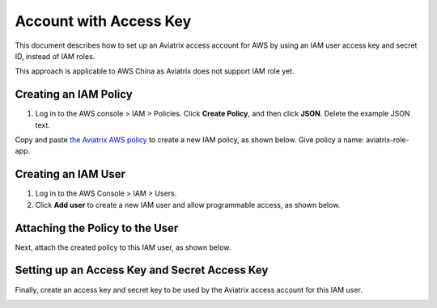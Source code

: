 .. meta::
  :description: How to setup access key and secret key
  :keywords: account, aviatrix, AWS IAM role, Azure API credentials, Google credentials 


=====================================
Account with Access Key
=====================================

This document describes how to set up an Aviatrix access account for AWS by using an IAM user access key and secret ID, instead of IAM roles. 

This approach is applicable to AWS China as Aviatrix does not support IAM role yet. 

Creating an IAM Policy
----------------------------

1. Log in to the AWS console > IAM > Policies. Click **Create Policy**, and then click **JSON**. Delete the example JSON text. 

Copy and paste `the Aviatrix AWS policy <https://s3-us-west-2.amazonaws.com/aviatrix-download/IAM_access_policy_for_CloudN.txt>`_ to create a new IAM policy, as shown below. Give policy a name: aviatrix-role-app. 

|create-policy|

Creating an IAM User
----------------------------

1. Log in to the AWS Console > IAM > Users.
2. Click **Add user** to create a new IAM user and allow programmable access, as shown below. 

|add-iam-user|

Attaching the Policy to the User
---------------------------------------------------

Next, attach the created policy to this IAM user, as shown below. 

|attach-policy|

Setting up an Access Key and Secret Access Key
----------------------------------------------------------------

Finally, create an access key and secret key to be used by the Aviatrix access account for this IAM user.  

|accesskey|


.. |add-iam-user| image:: accesskey_media/add-iam-user.jpg
   :scale: 50%

.. |create-policy| image:: accesskey_media/create-policy.png
   :scale: 50%

.. |attach-policy| image:: accesskey_media/attach-policy.png
   :scale: 50%

.. |accesskey| image:: accesskey_media/accesskey.png
   :scale: 50%

.. disqus::
